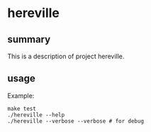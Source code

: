 * hereville

** summary

This is a description of project hereville.

** usage

Example:
#+begin_example
make test
./hereville --help
./hereville --verbose --verbose # for debug
#+end_example
